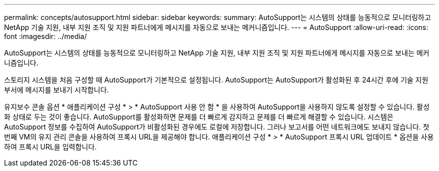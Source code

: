 ---
permalink: concepts/autosupport.html 
sidebar: sidebar 
keywords:  
summary: AutoSupport는 시스템의 상태를 능동적으로 모니터링하고 NetApp 기술 지원, 내부 지원 조직 및 지원 파트너에게 메시지를 자동으로 보내는 메커니즘입니다. 
---
= AutoSupport
:allow-uri-read: 
:icons: font
:imagesdir: ../media/


[role="lead"]
AutoSupport는 시스템의 상태를 능동적으로 모니터링하고 NetApp 기술 지원, 내부 지원 조직 및 지원 파트너에게 메시지를 자동으로 보내는 메커니즘입니다.

스토리지 시스템을 처음 구성할 때 AutoSupport가 기본적으로 설정됩니다. AutoSupport는 AutoSupport가 활성화된 후 24시간 후에 기술 지원 부서에 메시지를 보내기 시작합니다.

유지보수 콘솔 옵션 * 애플리케이션 구성 * > * AutoSupport 사용 안 함 * 을 사용하여 AutoSupport을 사용하지 않도록 설정할 수 있습니다. 활성화 상태로 두는 것이 좋습니다. AutoSupport를 활성화하면 문제를 더 빠르게 감지하고 문제를 더 빠르게 해결할 수 있습니다. 시스템은 AutoSupport 정보를 수집하여 AutoSupport가 비활성화된 경우에도 로컬에 저장합니다. 그러나 보고서를 어떤 네트워크에도 보내지 않습니다. 첫 번째 VM의 유지 관리 콘솔을 사용하여 프록시 URL을 제공해야 합니다. 애플리케이션 구성 * > * AutoSupport 프록시 URL 업데이트 * 옵션을 사용하여 프록시 URL을 입력합니다.
